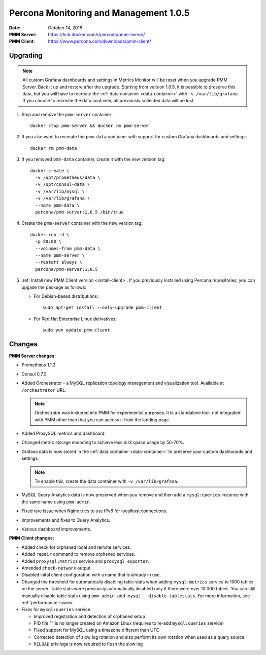 .. _1.0.5:

=======================================
Percona Monitoring and Management 1.0.5
=======================================

:Date: October 14, 2016
:PMM Server: https://hub.docker.com/r/percona/pmm-server/
:PMM Client: https://www.percona.com/downloads/pmm-client/

Upgrading
=========

.. note:: All custom Grafana dashboards and settings in Metrics Monitor
   will be reset when you upgrade PMM Server.
   Back it up and restore after the upgrade.
   Starting from version 1.0.5, it is possible to preserve this data,
   but you will have to recreate the :ref:`data container <data-container>`
   with ``-v /var/lib/grafana``.
   If you choose to recreate the data container,
   all previously collected data will be lost.

1. Stop and remove the ``pmm-server`` container::

    docker stop pmm-server && docker rm pmm-server

#. If you also want to recreate the ``pmm-data`` container
   with support for custom Grafana dashboards and settings::

    docker rm pmm-data

#. If you removed ``pmm-data`` container, create it with the new version tag::

    docker create \
      -v /opt/prometheus/data \
      -v /opt/consul-data \
      -v /var/lib/mysql \
      -v /var/lib/grafana \
      --name pmm-data \
      percona/pmm-server:1.0.5 /bin/true

#. Create the ``pmm-server`` container with the new version tag::

    docker run -d \
      -p 80:80 \
      --volumes-from pmm-data \
      --name pmm-server \
      --restart always \
      percona/pmm-server:1.0.5

#. :ref:`Install new PMM Client version <install-client>`.
   If you previously installed using Percona repositories,
   you can upgade the package as follows:

   * For Debian-based distributions::

      sudo apt-get install --only-upgrade pmm-client

   * For Red Hat Enterprise Linux derivatives::

      sudo yum update pmm-client

Changes
=======

**PMM Server changes:**

* Prometheus 1.1.3

* Consul 0.7.0

* Added Orchestrator - a MySQL replication topology management
  and visualization tool.
  Available at ``/orchestrator`` URL.

  .. note:: Orchestrator was included into PMM for experimental purposes.
     It is a standalone tool, not integrated with PMM
     other than that you can access it from the landing page.

* Added ProxySQL metrics and dashboard

* Changed metric storage encoding to achieve less disk space usage by 50-70%.

* Grafana data is now stored in the :ref:`data container <data-container>`
  to preserve your custom dashboards and settings.

  .. note:: To enable this, create the data container
     with ``-v /var/lib/grafana``.

* MySQL Query Analytics data is now preserved when you remove and then add
  a ``mysql:queries`` instance with the same name using ``pmm-admin``.

* Fixed rare issue when Nginx tries to use IPv6 for localhost connections.

* Improvements and fixes to Query Analytics.

* Various dashboard improvements.

**PMM Client changes:**

* Added check for orphaned local and remote services.

* Added ``repair`` command to remove orphaned services.

* Added ``proxysql:metrics`` service and ``proxysql_exporter``.

* Amended ``check-network`` output.

* Disabled inital client configuration with a name that is already in use.

* Changed the threshold for automatically disabling table stats
  when adding ``mysql:metrics`` service to 1000 tables on the server.
  Table stats were previously automatically disabled
  only if there were over 10 000 tables.
  You can still manually disable table stats using
  ``pmm-admin add mysql --disable-tablestats``.
  For more information, see :ref:`performance-issues`.

* Fixes for ``mysql:queries`` service:

  * Improved registration and detection of orphaned setup
  * PID file "" is no longer created on Amazon Linux
    (requires to re-add ``mysql:queries`` service)
  * Fixed support for MySQL using a timezone different than UTC
  * Corrected detection of slow log rotation and also perform its own rotation
    when used as a query source
  * ``RELOAD`` privilege is now required to flush the slow log

